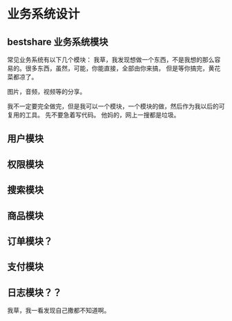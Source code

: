 * 业务系统设计
** bestshare 业务系统模块
  常见业务系统有以下几个模块：
  我草，我发现想做一个东西，不是我想的那么容易的。很多东西，虽然，可能，你能直接，全部由你来搞，
  但是等你搞完，黄花菜都凉了。

  图片，音频，视频等的分享。

  我不一定要完全做完，但是我可以一个模块，一个模块的做，然后作为我以后的可复用的工具。
  先不要急着写代码。
  他妈的，网上一搜都是垃圾。

** 用户模块

** 权限模块

** 搜索模块

** 商品模块

** 订单模块？

** 支付模块

** 日志模块？？
   我草，我一看发现自己撒都不知道啊。
